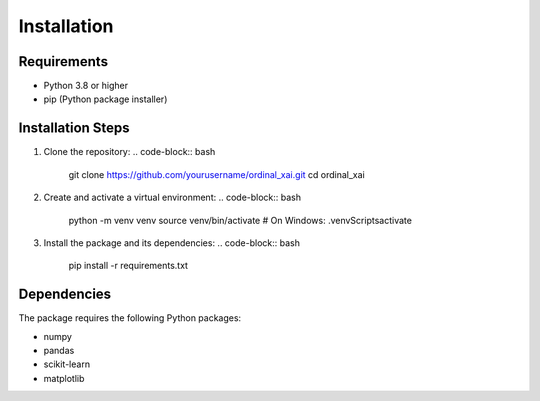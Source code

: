 Installation
============

Requirements
-----------

- Python 3.8 or higher
- pip (Python package installer)

Installation Steps
----------------

1. Clone the repository:
   .. code-block:: bash

      git clone https://github.com/yourusername/ordinal_xai.git
      cd ordinal_xai

2. Create and activate a virtual environment:
   .. code-block:: bash

      python -m venv venv
      source venv/bin/activate  # On Windows: .\venv\Scripts\activate

3. Install the package and its dependencies:
   .. code-block:: bash

      pip install -r requirements.txt

Dependencies
-----------

The package requires the following Python packages:

- numpy
- pandas
- scikit-learn
- matplotlib 